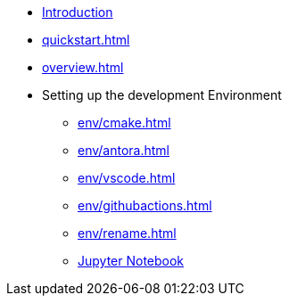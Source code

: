 * xref:index.adoc[Introduction]
* xref:quickstart.adoc[]
* xref:overview.adoc[]

//* Homework
//** xref:homework/problem-set-1.adoc[Homework 1]
//** xref:homework/problem-set-2.adoc[Homework 2]
//** xref:homework/problem-set-3.adoc[Homework 3]
* Setting up the development Environment
** xref:env/cmake.adoc[]
** xref:env/antora.adoc[]
** xref:env/vscode.adoc[]
** xref:env/githubactions.adoc[]
** xref:env/rename.adoc[]
** xref:env/jupyter.adoc[Jupyter Notebook]

